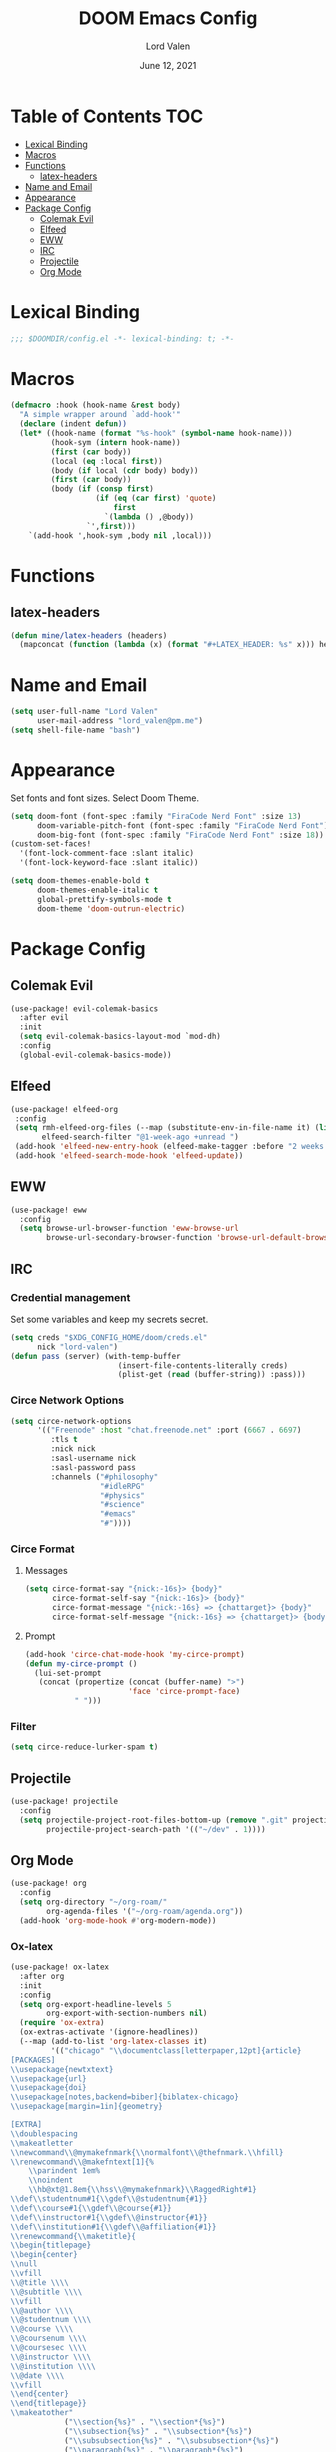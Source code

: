 #+TITLE:        DOOM Emacs Config
#+AUTHOR:       Lord Valen
#+DATE:         June 12, 2021
#+DESCRIPTION:  Lord Valen's DOOM config
#+PROPERTY:     header-args :tangle config.el
* Table of Contents :TOC:
- [[#lexical-binding][Lexical Binding]]
- [[#macros][Macros]]
- [[#functions][Functions]]
  - [[#latex-headers][latex-headers]]
- [[#name-and-email][Name and Email]]
- [[#appearance][Appearance]]
- [[#package-config][Package Config]]
  - [[#colemak-evil][Colemak Evil]]
  - [[#elfeed][Elfeed]]
  - [[#eww][EWW]]
  - [[#irc][IRC]]
  - [[#projectile][Projectile]]
  - [[#org-mode][Org Mode]]

* Lexical Binding
#+begin_src emacs-lisp :tangle yes
;;; $DOOMDIR/config.el -*- lexical-binding: t; -*-
#+end_src
* Macros
#+begin_src emacs-lisp :tangle yes
(defmacro :hook (hook-name &rest body)
  "A simple wrapper around `add-hook'"
  (declare (indent defun))
  (let* ((hook-name (format "%s-hook" (symbol-name hook-name)))
         (hook-sym (intern hook-name))
         (first (car body))
         (local (eq :local first))
         (body (if local (cdr body) body))
         (first (car body))
         (body (if (consp first)
                   (if (eq (car first) 'quote)
                       first
                     `(lambda () ,@body))
                 `',first)))
    `(add-hook ',hook-sym ,body nil ,local)))
#+end_src
* Functions
** latex-headers
#+begin_src emacs-lisp :tangle yes
(defun mine/latex-headers (headers)
  (mapconcat (function (lambda (x) (format "#+LATEX_HEADER: %s" x))) headers "\n"))
#+end_src
* Name and Email
#+begin_src emacs-lisp :tangle yes
(setq user-full-name "Lord Valen"
      user-mail-address "lord_valen@pm.me")
(setq shell-file-name "bash")
#+end_src
* Appearance
Set fonts and font sizes. Select Doom Theme.
#+begin_src emacs-lisp :tangle yes
(setq doom-font (font-spec :family "FiraCode Nerd Font" :size 13)
      doom-variable-pitch-font (font-spec :family "FiraCode Nerd Font")
      doom-big-font (font-spec :family "FiraCode Nerd Font" :size 18))
(custom-set-faces!
  '(font-lock-comment-face :slant italic)
  '(font-lock-keyword-face :slant italic))

(setq doom-themes-enable-bold t
      doom-themes-enable-italic t
      global-prettify-symbols-mode t
      doom-theme 'doom-outrun-electric)
#+end_src
* Package Config
** Colemak Evil
#+begin_src emacs-lisp :tangle yes
(use-package! evil-colemak-basics
  :after evil
  :init
  (setq evil-colemak-basics-layout-mod `mod-dh)
  :config
  (global-evil-colemak-basics-mode))
#+end_src
** Elfeed
#+begin_src emacs-lisp :tangle yes
(use-package! elfeed-org
 :config
 (setq rmh-elfeed-org-files (--map (substitute-env-in-file-name it) (list "$XDG_CONFIG_HOME/doom/elfeed.org"))
       elfeed-search-filter "@1-week-ago +unread ")
 (add-hook 'elfeed-new-entry-hook (elfeed-make-tagger :before "2 weeks ago" :remove 'unread))
 (add-hook 'elfeed-search-mode-hook 'elfeed-update))
#+end_src
** EWW
#+begin_src emacs-lisp :tangle yes
(use-package! eww
  :config
  (setq browse-url-browser-function 'eww-browse-url
        browse-url-secondary-browser-function 'browse-url-default-browser))
#+end_src
** IRC
*** Credential management
Set some variables and keep my secrets secret.
#+begin_src emacs-lisp :tangle yes
(setq creds "$XDG_CONFIG_HOME/doom/creds.el"
      nick "lord-valen")
(defun pass (server) (with-temp-buffer
                        (insert-file-contents-literally creds)
                        (plist-get (read (buffer-string)) :pass)))
#+end_src
*** Circe Network Options
#+begin_src emacs-lisp :tangle yes
(setq circe-network-options
      '(("Freenode" :host "chat.freenode.net" :port (6667 . 6697)
         :tls t
         :nick nick
         :sasl-username nick
         :sasl-password pass
         :channels ("#philosophy"
                    "#idleRPG"
                    "#physics"
                    "#science"
                    "#emacs"
                    "#"))))
#+end_src
*** Circe Format
**** Messages
#+begin_src emacs-lisp :tangle yes
(setq circe-format-say "{nick:-16s}> {body}"
      circe-format-self-say "{nick:-16s}> {body}"
      circe-format-message "{nick:-16s} => {chattarget}> {body}"
      circe-format-self-message "{nick:-16s} => {chattarget}> {body}")
#+end_src
**** Prompt
#+begin_src emacs-lisp :tangle yes
(add-hook 'circe-chat-mode-hook 'my-circe-prompt)
(defun my-circe-prompt ()
  (lui-set-prompt
   (concat (propertize (concat (buffer-name) ">")
                       'face 'circe-prompt-face)
           " ")))
#+end_src
*** Filter
#+begin_src emacs-lisp :tangle yes
(setq circe-reduce-lurker-spam t)
#+end_src
** Projectile
#+begin_src emacs-lisp :tangle yes
(use-package! projectile
  :config
  (setq projectile-project-root-files-bottom-up (remove ".git" projectile-project-root-files-bottom-up)
        projectile-project-search-path '(("~/dev" . 1))))
#+end_src
** Org Mode
#+begin_src emacs-lisp :tangle yes
(use-package! org
  :config
  (setq org-directory "~/org-roam/"
        org-agenda-files '("~/org-roam/agenda.org"))
  (add-hook 'org-mode-hook #'org-modern-mode))
#+end_src
*** Ox-latex
#+begin_src emacs-lisp :tangle yes
(use-package! ox-latex
  :after org
  :init
  :config
  (setq org-export-headline-levels 5
        org-export-with-section-numbers nil)
  (require 'ox-extra)
  (ox-extras-activate '(ignore-headlines))
  (--map (add-to-list 'org-latex-classes it)
         '(("chicago" "\\documentclass[letterpaper,12pt]{article}
[PACKAGES]
\\usepackage{newtxtext}
\\usepackage{url}
\\usepackage{doi}
\\usepackage[notes,backend=biber]{biblatex-chicago}
\\usepackage[margin=1in]{geometry}

[EXTRA]
\\doublespacing
\\makeatletter
\\newcommand\\@mymakefnmark{\\normalfont\\@thefnmark.\\hfill}
\\renewcommand\\@makefntext[1]{%
    \\parindent 1em%
    \\noindent
    \\hb@xt@1.8em{\\hss\\@mymakefnmark}\\RaggedRight#1}
\\def\\studentnum#1{\\gdef\\@studentnum{#1}}
\\def\\course#1{\\gdef\\@course{#1}}
\\def\\instructor#1{\\gdef\\@instructor{#1}}
\\def\\institution#1{\\gdef\\@affiliation{#1}}
\\renewcommand{\\maketitle}{
\\begin{titlepage}
\\begin{center}
\\null
\\vfill
\\@title \\\\
\\@subtitle \\\\
\\vfill
\\@author \\\\
\\@studentnum \\\\
\\@course \\\\
\\@coursenum \\\\
\\@coursesec \\\\
\\@instructor \\\\
\\@institution \\\\
\\@date \\\\
\\vfill
\\end{center}
\\end{titlepage}}
\\makeatother"
            ("\\section{%s}" . "\\section*{%s}")
            ("\\subsection{%s}" . "\\subsection*{%s}")
            ("\\subsubsection{%s}" . "\\subsubsection*{%s}")
            ("\\paragraph{%s}" . "\\paragraph*{%s}")
            ("\\subparagraph{%s}" . "\\subparagraph*{%s}")
            ("\\subsubparagraph{%s}" . "\\subsubparagraph*{%s}"))

           ("apa" "\\documentclass[stu,biblatex,12pt]{apa7}
[PACKAGES]
\\usepackage{newtxtext}
\\usepackage{url}
\\usepackage{doi}"
            ("\\section{%s}" . "\\section*{%s}")
            ("\\subsection{%s}" . "\\subsection*{%s}")
            ("\\subsubsection{%s}" . "\\subsubsection*{%s}")
            ("\\paragraph{%s}" . "\\paragraph*{%s}")
            ("\\subparagraph{%s}" . "\\subparagraph*{%s}")
            ("\\subsubparagraph{%s}" . "\\subsubparagraph*{%s}"))

           '("altacv" "\\documentclass[10pt,letterpaper,ragged2e,withhyper]{altacv}
[PACKAGES]
\\usepackage{paracol}
\\usepackage[rm]{roboto}
\\usepackage[defaultsans]{lato}

[EXTRA]
% Page layout
\\geometry{left=1.25cm,right=1.25cm,top=1.5cm,bottom=1cm,columnsep=0.5cm}

% Use roboto and lato for fonts
\\renewcommand{\\familydefault}{\\sfdefault}

% Fonts
\\renewcommand{\\namefont}{\\Huge\\rmfamily\\bfseries}
\\renewcommand{\\personalinfofont}{\\footnotesize}
\\renewcommand{\\cvsectionfont}{\\LARGE\\rmfamily\\bfseries}
\\renewcommand{\\cvsubsectionfont}{\\large\\bfseries}

% Colours
\\definecolor{SlateGrey}{HTML}{2E2E2E}
\\definecolor{LightGrey}{HTML}{666666}
\\definecolor{DarkPastelRed}{HTML}{450808}
\\definecolor{PastelRed}{HTML}{8F0D0D}
\\definecolor{GoldenEarth}{HTML}{E7D192}

\\colorlet{name}{black}
\\colorlet{tagline}{PastelRed}
\\colorlet{heading}{DarkPastelRed}
\\colorlet{headingrule}{GoldenEarth}
\\colorlet{subheading}{PastelRed}
\\colorlet{accent}{PastelRed}
\\colorlet{emphasis}{SlateGrey}
\\colorlet{body}{LightGrey}

% Change the bullets for itemize and rating marker for \\cvskill
\\renewcommand{\\itemmarker}{{\\small\\textbullet}}
\\renewcommand{\\ratingmarker}{\\faCircle}
"

             ("\\cvsection{%s}" . "\\cvsection{%s}")))))
(setq org-latex-hyperref-template nil
      org-latex-logfiles-extensions (quote ("lof" "lot" "tex~" "aux" "idx" "log" "out" "toc" "nav" "snm" "vrb" "dvi" "fdb_latexmk" "blg" "brf" "fls" "entoc" "ps" "spl" "bbl" "xmpi" "run.xml" "bcf" "acn" "acr" "alg" "glg" "gls" "ist")))
#+end_src
*** Org-Roam
#+begin_src emacs-lisp :tangle yes
(use-package! org-roam
  :after org
  :config
  (setq org-roam-directory (file-truename "~/org-roam")
        org-roam-db-location (file-truename "~/org-roam/org-roam.db")
        org-roam-capture-templates '(("d" "default" plain "%?"
                                      :if-new (file+head "${slug}.org" "#+TITLE: ${title}")
                                      :unnarrowed t))
        org-roam-extract-new-file-path "${slug}.org")
  (cl-defmethod org-roam-node-slug (node org-roam-node)
    (let ((title (org-roam-node-title node))
          (slug-trim-chars '(;; Combining Diacritical Marks https://www.unicode.org/charts/PDF/U0300.pdf
                             768            ; U+0300 COMBINING GRAVE ACCENT
                             769            ; U+0301 COMBINING ACUTE ACCENT
                             770            ; U+0302 COMBINING CIRCUMFLEX ACCENT
                             771            ; U+0303 COMBINING TILDE
                             772            ; U+0304 COMBINING MACRON
                             774            ; U+0306 COMBINING BREVE
                             775            ; U+0307 COMBINING DOT ABOVE
                             776            ; U+0308 COMBINING DIAERESIS
                             777            ; U+0309 COMBINING HOOK ABOVE
                             778            ; U+030A COMBINING RING ABOVE
                             780            ; U+030C COMBINING CARON
                             795            ; U+031B COMBINING HORN
                             803            ; U+0323 COMBINING DOT BELOW
                             804            ; U+0324 COMBINING DIAERESIS BELOW
                             805            ; U+0325 COMBINING RING BELOW
                             807            ; U+0327 COMBINING CEDILLA
                             813      ; U+032D COMBINING CIRCUMFLEX ACCENT BELOW
                             814      ; U+032E COMBINING BREVE BELOW
                             816      ; U+0330 COMBINING TILDE BELOW
                             817)))   ; U+0331 COMBINING MACRON BELOW
      (cl-flet* ((nonspacing-mark-p (char)
                                    (memq char slug-trim-chars))
                 (strip-nonspacing-marks (s)
                                         (ucs-normalize-NFC-string
                                          (apply #'string (seq-remove #'nonspacing-mark-p
                                                                      (ucs-normalize-NFD-string s)))))
                 (cl-replace (title pair)
                             (replace-regexp-in-string (car pair) (cdr pair) title)))
        (let* ((pairs `(("[^[:alnum:][:digit:]]" . "-")
                        ("--*" . "-")
                        ("^-" . "")
                        ("-$" . "")))
               (slug (-reduce-from #'cl-replace (strip-nonspacing-marks title) pairs)))
          (downcase slug)))))
  ;; for org-roam-buffer-toggle
  ;; Use side-window like V1
  ;; This can take advantage of slots available with it
  (add-to-list 'display-buffer-alist
               '("\\*org-roam\\*"
                 (display-buffer-in-side-window)
                 (side . right)
                 (slot . 0)
                 (window-width . 0.25)
                 (preserve-size . (t nil))
                 (window-parameters . ((no-other-window . t)
                                       (no-delete-other-windows . t))))))
#+end_src
*** Helm-bibtex
#+begin_src emacs-lisp :tangle yes
(use-package! helm-bibtex
  :after org
  :config
  ;; (setq bibtex-completion-bibliography '("~/org-roam/lib.bib"))
  (add-to-list 'org-capture-templates
               '(("a"                   ; key
                  "Article"             ; name
                  entry                 ; type
                                        ;(file+headline (concatenate 'string org-directory "/foo.org) "Article")  ; target
                  "\* %^{Title} %(org-set-tags)  :article: \n:PROPERTIES:\n:Created: %U\n:Linked: %a\n:END:\n%i\nBrief description:\n%?" ; template
                  :prepend t            ; properties
                  :empty-lines 1        ; properties
                  :created t            ; properties
                  ))))
#+end_src
